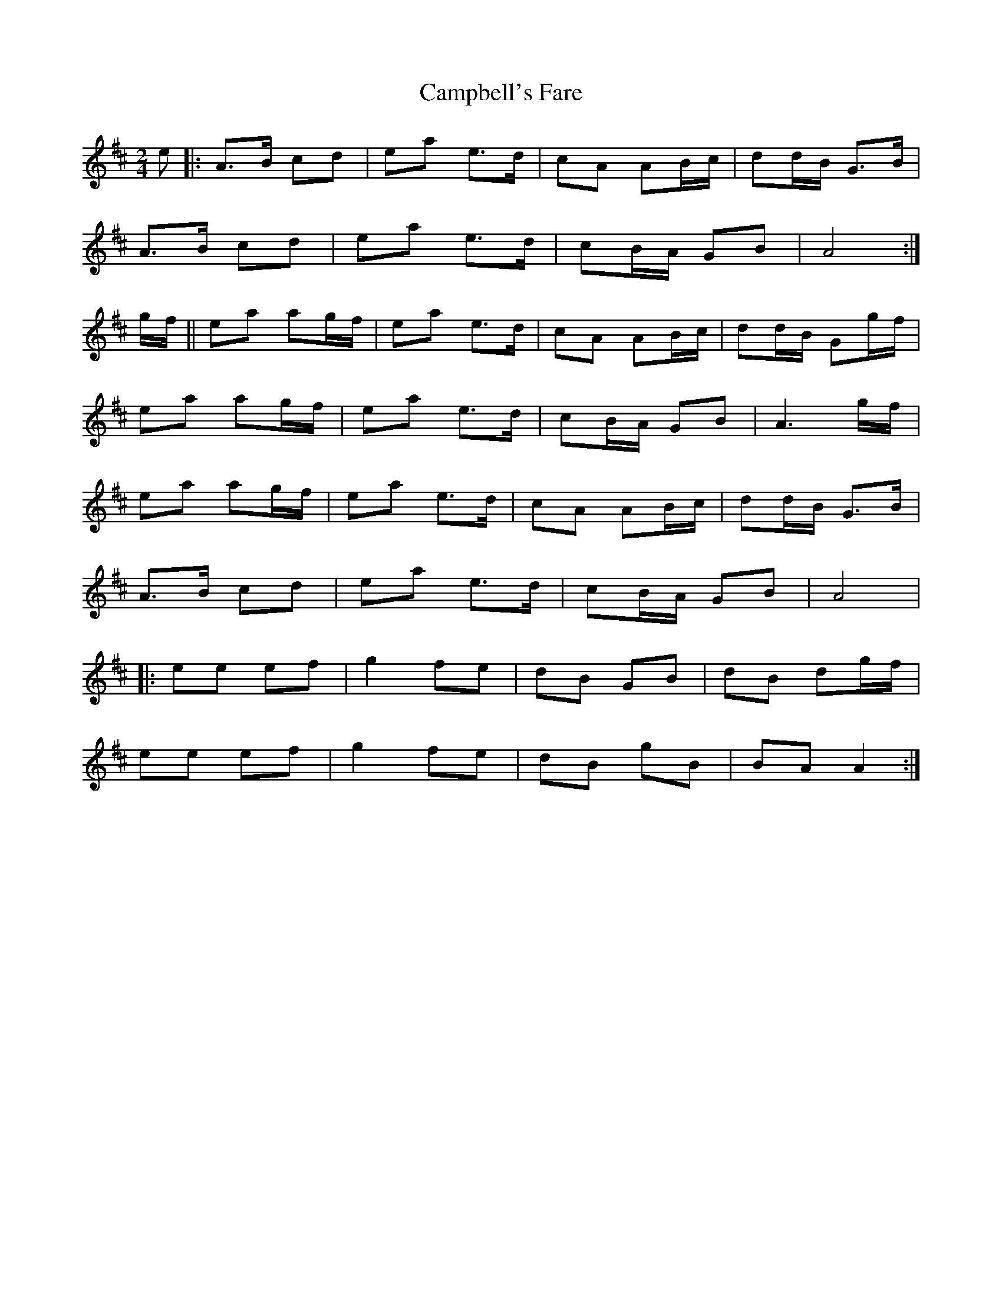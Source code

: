 X: 8
T:Campbell's Fare
R:march
N:C part not al
Z:John Chambers <jc@eddie.mit.edu>
M:2/4
L:1/8
K:AMix
e|:A>B cd|ea e>d|cA AB/c/|dd/B/ G>B|
A>B cd|ea e>d|cB/A/ GB|A4:|
g/f/||ea ag/f/|ea e>d|cA AB/c/|dd/B/ Gg/f/|
ea ag/f/|ea e>d|cB/A/ GB|A3 g/f/|
ea ag/f/|ea e>d|cA AB/c/|dd/B/ G>B|
A>B cd|ea e>d|cB/A/ GB|A4|
|:ee ef|g2 fe|dB GB|dB dg/f/|
ee ef|g2 fe|dB gB|BA A2:|
